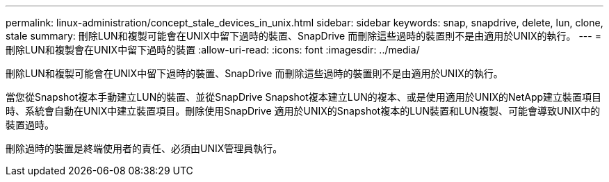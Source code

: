 ---
permalink: linux-administration/concept_stale_devices_in_unix.html 
sidebar: sidebar 
keywords: snap, snapdrive, delete, lun, clone, stale 
summary: 刪除LUN和複製可能會在UNIX中留下過時的裝置、SnapDrive 而刪除這些過時的裝置則不是由適用於UNIX的執行。 
---
= 刪除LUN和複製會在UNIX中留下過時的裝置
:allow-uri-read: 
:icons: font
:imagesdir: ../media/


[role="lead"]
刪除LUN和複製可能會在UNIX中留下過時的裝置、SnapDrive 而刪除這些過時的裝置則不是由適用於UNIX的執行。

當您從Snapshot複本手動建立LUN的裝置、並從SnapDrive Snapshot複本建立LUN的複本、或是使用適用於UNIX的NetApp建立裝置項目時、系統會自動在UNIX中建立裝置項目。刪除使用SnapDrive 適用於UNIX的Snapshot複本的LUN裝置和LUN複製、可能會導致UNIX中的裝置過時。

刪除過時的裝置是終端使用者的責任、必須由UNIX管理員執行。
